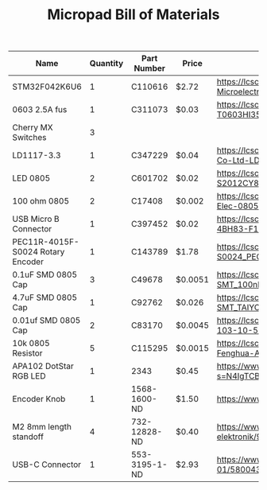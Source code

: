 #+TITLE: Micropad Bill of Materials

| Name                              | Quantity | Part Number   | Price   | Link                                                                                                                                |
|-----------------------------------+----------+---------------+---------+-------------------------------------------------------------------------------------------------------------------------------------|
| STM32F042K6U6                     |        1 | C110616       | $2.72   | https://lcsc.com/product-detail/ST-Microelectronics_STMicroelectronics_STM32F042K6U6_STM32F042K6U6_C110616.html                     |
| 0603 2.5A fus                     |        1 | C311073       | $0.03   | https://lcsc.com/product-detail/Surface-Mount-Fuses_AEM_T0603HI3500TM_AEM-T0603HI3500TM_C311073.html                                |
| Cherry MX Switches                |        3 |               |         |                                                                                                                                     |
| LD1117-3.3                        |        1 | C347229       | $0.04   | https://lcsc.com/product-detail/Dropout-Regulators-LDO_UMW-Youtai-Semiconductor-Co-Ltd-LD1117-3-3_C347229.html                      |
| LED 0805                          |        2 | C601702       | $0.02   | https://lcsc.com/product-detail/Light-Emitting-Diodes-LED_TOGIALED-TJ-S2012CY8T5ALC6B-A5_C601702.html                               |
| 100 ohm 0805                      |        2 | C17408        | $0.002  | https://lcsc.com/product-detail/Chip-Resistor-Surface-Mount_UNI-ROYAL-Uniroyal-Elec-0805W8F1000T5E_C17408.html                      |
| USB Micro B Connector             |        1 | C397452       | $0.02   | https://lcsc.com/product-detail/USB-Connectors_XKB-Connectivity-U254-051T-4BH83-F1S_C397452.html                                    |
| PEC11R-4015F-S0024 Rotary Encoder |        1 | C143789       | $1.78   | https://lcsc.com/product-detail/Coded-Rotary-Switches_BOURNS_PEC11R-4015F-S0024_PEC11R-4015F-S0024_C143789.html                     |
| 0.1uF SMD 0805 Cap                |        3 | C49678        | $0.0051 | https://lcsc.com/product-detail/Multilayer-Ceramic-Capacitors-MLCC-SMD-SMT_100nF-104-10-50V_C49678.html                             |
| 4.7uF SMD 0805 Cap                |        1 | C92762        | $0.026  | https://lcsc.com/product-detail/Multilayer-Ceramic-Capacitors-MLCC-SMD-SMT_TAIYO-YUDEN_EMK212B7475KG-T_4-7uF-475-10-16V_C92762.html |
| 0.01uf SMD 0805 Cap               |        2 | C83170        | $0.0045 | https://lcsc.com/product-detail/Multilayer-Ceramic-Capacitors-MLCC-SMD-SMT_10nF-103-10-50V_C83170.html                              |
| 10k 0805 Resistor                 |        5 | C115295       | $0.0015 | https://lcsc.com/product-detail/Chip-Resistor-Surface-Mount_FH-Guangdong-Fenghua-Advanced-Tech-RS-05K103JT_C115295.html             |
| APA102 DotStar RGB LED            |        1 | 2343          | $0.45   | https://www.digikey.com/en/products/detail/adafruit-industries-llc/2343/5761204?s=N4IgTCBcDaIIwFYwA4C0cAsBmAbKgcgCIgC6AvkA          |
| Encoder Knob                      |        1 | 1568-1600-ND  | $1.50   | https://www.digikey.com/en/products/detail/sparkfun-electronics/COM-10001/7229870                                                   |
| M2 8mm length standoff            |        4 | 732-12828-ND  | $0.40   | https://www.digikey.com/en/products/detail/w%C3%BCrth-elektronik/970060244/9488532                                                  |
| USB-C Connector                   |        1 | 553-3195-1-ND | $2.93   | https://www.digikey.com/en/products/detail/pulse-electronics-network/E8124-015-01/5800435                                           |
|-----------------------------------+----------+---------------+---------+-------------------------------------------------------------------------------------------------------------------------------------|


